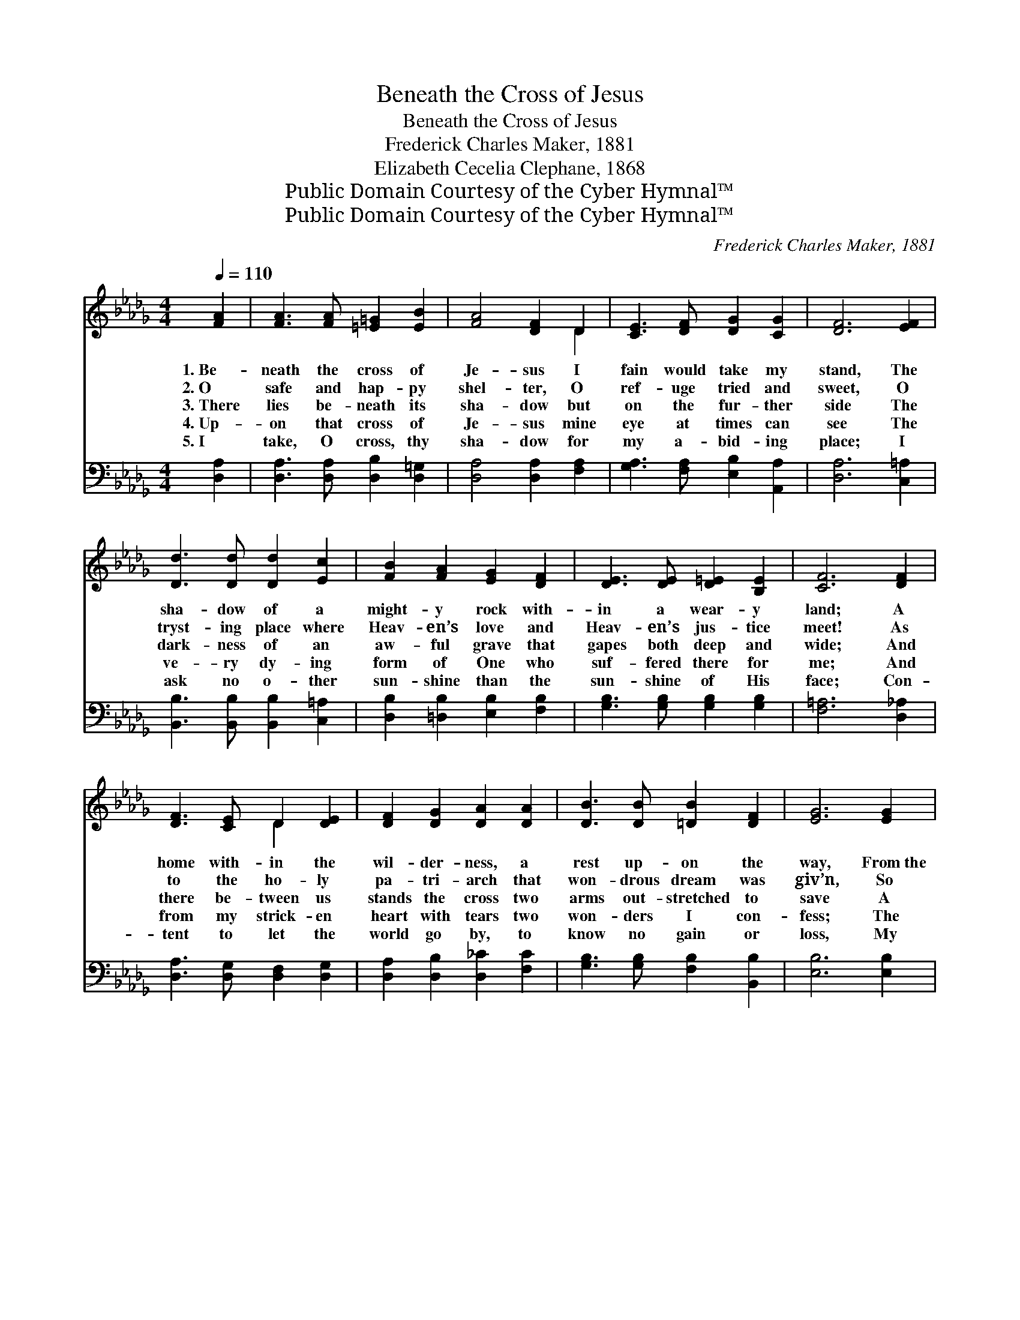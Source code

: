 X:1
T:Beneath the Cross of Jesus
T:Beneath the Cross of Jesus
T:Frederick Charles Maker, 1881
T:Elizabeth Cecelia Clephane, 1868
T:Public Domain Courtesy of the Cyber Hymnal™
T:Public Domain Courtesy of the Cyber Hymnal™
C:Frederick Charles Maker, 1881
Z:Public Domain
Z:Courtesy of the Cyber Hymnal™
%%score ( 1 2 ) 3
L:1/8
Q:1/4=110
M:4/4
K:Db
V:1 treble 
V:2 treble 
V:3 bass 
V:1
 [FA]2 | [FA]3 [FA] [=E=G]2 [EB]2 | [FA]4 [DF]2 D2 | [CE]3 [DF] [DG]2 [CG]2 | [DF]6 [EF]2 | %5
w: 1.~Be-|neath the cross of|Je- sus I|fain would take my|stand, The|
w: 2.~O|safe and hap- py|shel- ter, O|ref- uge tried and|sweet, O|
w: 3.~There|lies be- neath its|sha- dow but|on the fur- ther|side The|
w: 4.~Up-|on that cross of|Je- sus mine|eye at times can|see The|
w: 5.~I|take, O cross, thy|sha- dow for|my a- bid- ing|place; I|
 [Dd]3 [Dd] [Dd]2 [Ec]2 | [FB]2 [FA]2 [EG]2 [DF]2 | [DE]3 [DE] [D=E]2 [B,E]2 | [CF]6 [DF]2 | %9
w: sha- dow of a|might- y rock with-|in a wear- y|land; A|
w: tryst- ing place where|Heav- en’s love and|Heav- en’s jus- tice|meet! As|
w: dark- ness of an|aw- ful grave that|gapes both deep and|wide; And|
w: ve- ry dy- ing|form of One who|suf- fered there for|me; And|
w: ask no o- ther|sun- shine than the|sun- shine of His|face; Con-|
 [DF]3 [CE] D2 [DE]2 | [DF]2 [DG]2 [DA]2 [DA]2 | [DB]3 [DB] [=DB]2 [DF]2 | [EG]6 [EG]2 | %13
w: home with- in the|wil- der- ness, a|rest up- on the|way, From~the|
w: to the ho- ly|pa- tri- arch that|won- drous dream was|giv’n, So|
w: there be- tween us|stands the cross two|arms out- stretched to|save A|
w: from my strick- en|heart with tears two|won- ders I con-|fess; The|
w: tent to let the|world go by, to|know no gain or|loss, My|
 [Gc]3 [GB] [GA]2 [CG]2 | [DF]2 [DF]2 [DA]2 [DG]2 | [DF]3 D [CF]2 [CE]2 | D6 |] %17
w: burn- ing of the|noon- tide heat, and~the|bur- den of the|day.|
w: seems my Sav- ior’s|cross to me, a|lad- der up to|Heav’n.|
w: watch- man set to|guard the way from|that e- ter- nal|grave.|
w: won- ders of re-|deem- ing love and|my un- wor- thi-|ness.|
w: sin- ful self my|on- ly shame, my|glo- ry all the|cross.|
V:2
 x2 | x8 | x6 D2 | x8 | x8 | x8 | x8 | x8 | x8 | x4 D2 x2 | x8 | x8 | x8 | x8 | x8 | x8 | D6 |] %17
V:3
 [D,A,]2 | [D,A,]3 [D,A,] [D,B,]2 [D,=G,]2 | [D,A,]4 [D,A,]2 [F,A,]2 | %3
 [G,A,]3 [F,A,] [E,B,]2 [A,,A,]2 | [D,A,]6 [C,=A,]2 | [B,,B,]3 [B,,B,] [B,,B,]2 [C,=A,]2 | %6
 [D,B,]2 [=D,B,]2 [E,B,]2 [F,B,]2 | [G,B,]3 [G,B,] [G,B,]2 [G,B,]2 | [F,=A,]6 [D,_A,]2 | %9
 [D,A,]3 [D,G,] [D,F,]2 [D,G,]2 | [D,A,]2 [D,B,]2 [D,_C]2 [F,C]2 | %11
 [G,B,]3 [G,B,] [F,B,]2 [B,,B,]2 | [E,B,]6 [E,B,]2 | [A,,E]3 [A,,D] [A,,C]2 [A,,A,]2 | %14
 [D,A,]2 [D,A,]2 [F,,_C]2 [G,,B,]2 | [A,,A,]3 [A,,F,] [A,,A,]2 [A,,G,]2 | [D,F,]6 |] %17

